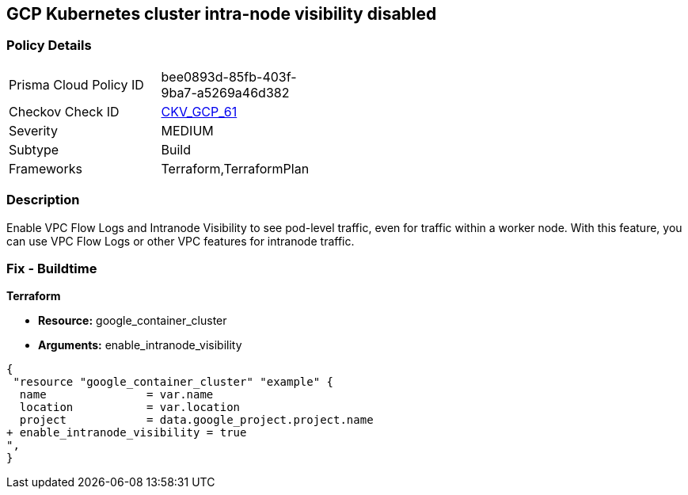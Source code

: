 == GCP Kubernetes cluster intra-node visibility disabled


=== Policy Details 

[width=45%]
[cols="1,1"]
|=== 
|Prisma Cloud Policy ID 
| bee0893d-85fb-403f-9ba7-a5269a46d382

|Checkov Check ID 
| https://github.com/bridgecrewio/checkov/tree/master/checkov/terraform/checks/resource/gcp/GKEEnableVPCFlowLogs.py[CKV_GCP_61]

|Severity
|MEDIUM

|Subtype
|Build
//, Run

|Frameworks
|Terraform,TerraformPlan

|=== 



=== Description 


Enable VPC Flow Logs and Intranode Visibility to see pod-level traffic, even for traffic within a worker node.
With this feature, you can use VPC Flow Logs or other VPC features for intranode traffic.

=== Fix - Buildtime


*Terraform* 


* *Resource:* google_container_cluster
* *Arguments:* enable_intranode_visibility


[source,go]
----
{
 "resource "google_container_cluster" "example" {
  name               = var.name
  location           = var.location
  project            = data.google_project.project.name
+ enable_intranode_visibility = true
",
}
----


